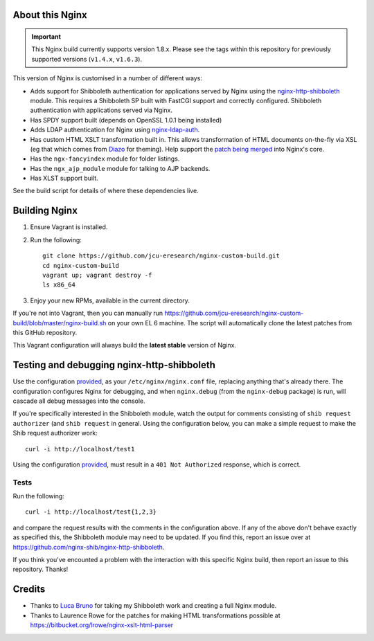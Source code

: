 About this Nginx
================

.. important::
   This Nginx build currently supports version 1.8.x.  Please see the
   tags within this repository for previously supported versions
   (``v1.4.x``, ``v1.6.3``).

This version of Nginx is customised in a number of different ways:

* Adds support for Shibboleth authentication for applications served
  by Nginx using the `nginx-http-shibboleth
  <https://github.com/nginx-shib/nginx-http-shibboleth>`_ module. This
  requires a Shibboleth SP built with FastCGI support and correctly
  configured.
  Shibboleth authentication with applications served via Nginx.
* Has SPDY support built (depends on OpenSSL 1.0.1 being installed)
* Adds LDAP authentication for Nginx using `nginx-ldap-auth
  <https://github.com/kvspb/nginx-auth-ldap>`_.
* Has custom HTML XSLT transformation built in. This allows 
  transformation of HTML documents on-the-fly via XSL (eg that which
  comes from `Diazo <http://diazo.org>`_ for theming).  Help support
  the `patch being merged <https://trac.nginx.org/nginx/ticket/609>`_
  into Nginx's core.
* Has the ``ngx-fancyindex`` module for folder listings.
* Has the ``ngx_ajp_module`` module for talking to AJP backends.
* Has XLST support built.

See the build script for details of where these dependencies live.

Building Nginx
==============

#. Ensure Vagrant is installed.

#. Run the following::

       git clone https://github.com/jcu-eresearch/nginx-custom-build.git
       cd nginx-custom-build
       vagrant up; vagrant destroy -f
       ls x86_64

#. Enjoy your new RPMs, available in the current directory.

If you're not into Vagrant, then you can manually run
https://github.com/jcu-eresearch/nginx-custom-build/blob/master/nginx-build.sh
on your own EL 6 machine.  The script will automatically clone the latest
patches from this GitHub repository.

This Vagrant configuration will always build the **latest stable** version
of Nginx.


Testing and debugging nginx-http-shibboleth
===========================================

Use the configuration `provided
<https://github.com/jcu-eresearch/nginx-custom-build/blob/master/nginx.conf>`_,
as your ``/etc/nginx/nginx.conf`` file, replacing anything that's already there.
The configuration configures Nginx for debugging, and when ``nginx.debug`` 
(from the ``nginx-debug`` package) is run, will cascade all debug messages 
into the console.

If you're specifically interested in the Shibboleth module, watch the output
for comments consisting of ``shib request authorizer`` (and ``shib request``
in general.  Using the configuration below, you can make a simple request 
to make the Shib request authorizer work::

    curl -i http://localhost/test1

Using the configuration `provided
<https://github.com/jcu-eresearch/nginx-custom-build/blob/master/nginx.conf>`_,
must result in a ``401 Not Authorized`` response, which is correct.


Tests
-----

Run the following::

   curl -i http://localhost/test{1,2,3}

and compare the request results with the comments in the configuration above.
If any of the above don't behave exactly as specified this, the Shibboleth
module may need to be updated.  If you find this, report an issue over at
https://github.com/nginx-shib/nginx-http-shibboleth.

If you think you've encounted a problem with the interaction with this specific
Nginx build, then report an issue to this repository.  Thanks!


Credits
=======

* Thanks to `Luca Bruno <https://github.com/lucab>`_ for taking my Shibboleth
  work and creating a full Nginx module.
* Thanks to Laurence Rowe for the patches for making HTML transformations
  possible at https://bitbucket.org/lrowe/nginx-xslt-html-parser
